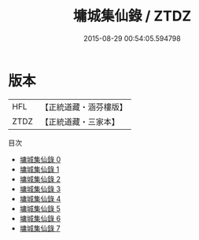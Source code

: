 #+TITLE: 墉城集仙錄 / ZTDZ

#+DATE: 2015-08-29 00:54:05.594798
* 版本
 |       HFL|【正統道藏・涵芬樓版】|
 |      ZTDZ|【正統道藏・三家本】|
目次
 - [[file:KR5c0180_000.txt][墉城集仙錄 0]]
 - [[file:KR5c0180_001.txt][墉城集仙錄 1]]
 - [[file:KR5c0180_002.txt][墉城集仙錄 2]]
 - [[file:KR5c0180_003.txt][墉城集仙錄 3]]
 - [[file:KR5c0180_004.txt][墉城集仙錄 4]]
 - [[file:KR5c0180_005.txt][墉城集仙錄 5]]
 - [[file:KR5c0180_006.txt][墉城集仙錄 6]]
 - [[file:KR5c0180_007.txt][墉城集仙錄 7]]
